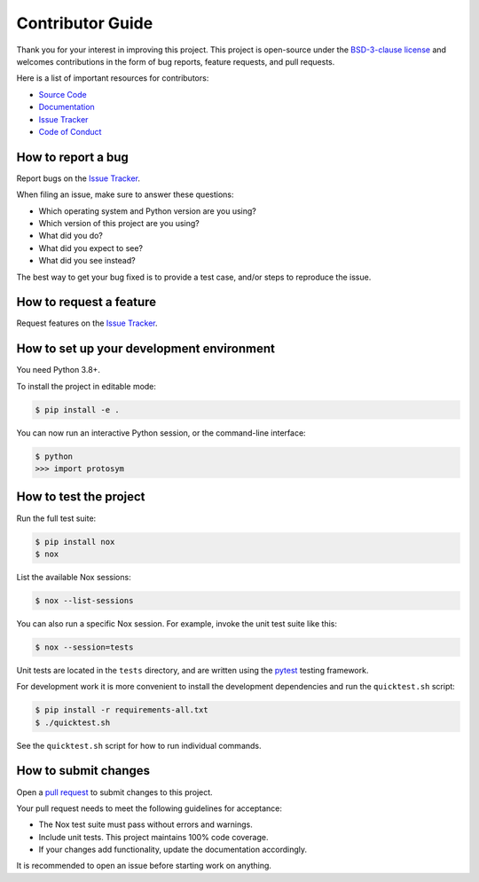 Contributor Guide
=================

Thank you for your interest in improving this project.
This project is open-source under the `BSD-3-clause license`_ and
welcomes contributions in the form of bug reports, feature requests, and pull requests.

Here is a list of important resources for contributors:

- `Source Code`_
- `Documentation`_
- `Issue Tracker`_
- `Code of Conduct`_

.. _BSD-3-clause license: https://opensource.org/license/bsd-3-clause/
.. _Source Code: https://github.com/oscarbenjamin/protosym
.. _Documentation: https://protosym.readthedocs.io/
.. _Issue Tracker: https://github.com/oscarbenjamin/protosym/issues

How to report a bug
-------------------

Report bugs on the `Issue Tracker`_.

When filing an issue, make sure to answer these questions:

- Which operating system and Python version are you using?
- Which version of this project are you using?
- What did you do?
- What did you expect to see?
- What did you see instead?

The best way to get your bug fixed is to provide a test case,
and/or steps to reproduce the issue.


How to request a feature
------------------------

Request features on the `Issue Tracker`_.


How to set up your development environment
------------------------------------------

You need Python 3.8+.

To install the project in editable mode:

.. code:: console

   $ pip install -e .

You can now run an interactive Python session,
or the command-line interface:

.. code:: console

   $ python
   >>> import protosym

How to test the project
-----------------------

Run the full test suite:

.. code:: console

   $ pip install nox
   $ nox

List the available Nox sessions:

.. code:: console

   $ nox --list-sessions

You can also run a specific Nox session.
For example, invoke the unit test suite like this:

.. code:: console

   $ nox --session=tests

Unit tests are located in the ``tests`` directory,
and are written using the pytest_ testing framework.

.. _pytest: https://pytest.readthedocs.io/

For development work it is more convenient to install the development
dependencies and run the ``quicktest.sh`` script:

.. code:: console

   $ pip install -r requirements-all.txt
   $ ./quicktest.sh

See the ``quicktest.sh`` script for how to run individual commands.

How to submit changes
---------------------

Open a `pull request`_ to submit changes to this project.

Your pull request needs to meet the following guidelines for acceptance:

- The Nox test suite must pass without errors and warnings.
- Include unit tests. This project maintains 100% code coverage.
- If your changes add functionality, update the documentation accordingly.

It is recommended to open an issue before starting work on anything.

.. _pull request: https://github.com/oscarbenjamin/protosym/pulls
.. github-only
.. _Code of Conduct: CODE_OF_CONDUCT.rst
